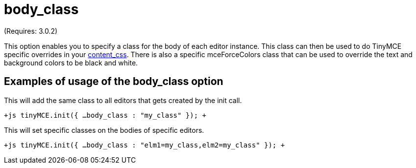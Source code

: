 :rootDir: ./../../
:partialsDir: {rootDir}partials/
= body_class

(Requires: 3.0.2)

This option enables you to specify a class for the body of each editor instance. This class can then be used to do TinyMCE specific overrides in your xref:reference/configuration/content_css.adoc[content_css]. There is also a specific mceForceColors class that can be used to override the text and background colors to be black and white.

[[examples-of-usage-of-the-body_class-option]]
== Examples of usage of the body_class option
anchor:examplesofusageofthebody_classoption[historical anchor]

This will add the same class to all editors that gets created by the init call.

`+js
tinyMCE.init({
  ...
  body_class : "my_class"
});
+`

This will set specific classes on the bodies of specific editors.

`+js
tinyMCE.init({
  ...
  body_class : "elm1=my_class,elm2=my_class"
});
+`
